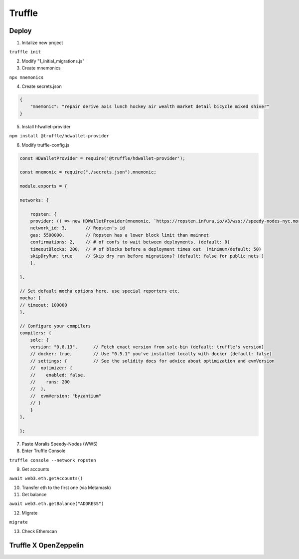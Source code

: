 Truffle 
=======

Deploy 
-----

1. Initalize new project 

``truffle init`` 

2. Modify "1_initial_migrations.js"

3. Create mnemonics

``npx mnemonics``

4. Create secrets.json 

.. code:: yaml

    {
        "mnemonic": "repair derive axis lunch hockey air wealth market detail bicycle mixed shiver"
    }

5. Install hfwallet-provider

``npm install @truffle/hdwallet-provider``

6. Modify truffle-config.js

.. code:: yaml

    
    const HDWalletProvider = require('@truffle/hdwallet-provider');

    const mnemonic = require("./secrets.json").mnemonic;

    module.exports = {

    networks: {

        ropsten: {
        provider: () => new HDWalletProvider(mnemonic, `https://ropsten.infura.io/v3/wss://speedy-nodes-nyc.moralis.io/30f9d049c*****941/eth/ropsten/ws`),
        network_id: 3,       // Ropsten's id
        gas: 5500000,        // Ropsten has a lower block limit than mainnet
        confirmations: 2,    // # of confs to wait between deployments. (default: 0)
        timeoutBlocks: 200,  // # of blocks before a deployment times out  (minimum/default: 50)
        skipDryRun: true     // Skip dry run before migrations? (default: false for public nets )
        },

    },

    // Set default mocha options here, use special reporters etc.
    mocha: {
    // timeout: 100000
    },

    // Configure your compilers
    compilers: {
        solc: {
        version: "0.8.13",      // Fetch exact version from solc-bin (default: truffle's version)
        // docker: true,        // Use "0.5.1" you've installed locally with docker (default: false)
        // settings: {          // See the solidity docs for advice about optimization and evmVersion
        //  optimizer: {
        //    enabled: false,
        //    runs: 200
        //  },
        //  evmVersion: "byzantium"
        // }
        }
    },

    };


7. Paste Moralis Speedy-Nodes (WWS)

8. Enter Truffle Console 

``truffle console --network ropsten``

9. Get accounts

``await web3.eth.getAccounts()``

10. Transfer eth to the first one (via Metamask)

11. Get balance 

``await web3.eth.getBalance("ADDRESS")``

12. Migrate 

``migrate``

13. Check Etherscan 

Truffle X OpenZeppelin 
------------


